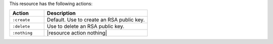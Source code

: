 .. The contents of this file are included in multiple topics.
.. This file should not be changed in a way that hinders its ability to appear in multiple documentation sets.

This resource has the following actions:

.. list-table::
   :widths: 150 450
   :header-rows: 1

   * - Action
     - Description
   * - ``:create``
     - Default. Use to create an RSA public key.
   * - ``:delete``
     - Use to delete an RSA public key.
   * - ``:nothing``
     - |resource action nothing|
